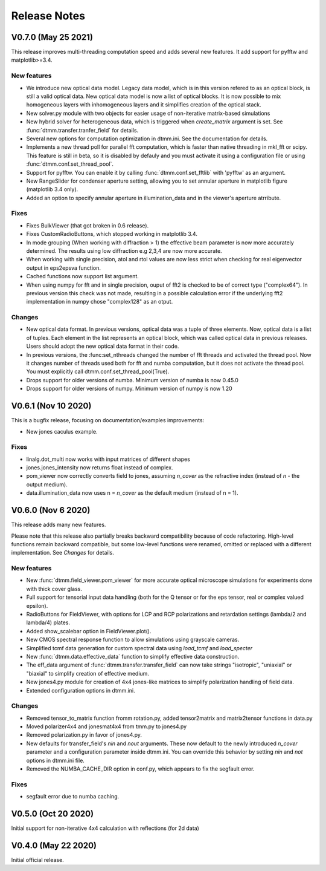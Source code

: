 Release Notes
-------------

V0.7.0 (May 25 2021)
++++++++++++++++++++

This release improves multi-threading computation speed and adds several new features.
It add support for pyfftw and matplotlib>=3.4.

New features
////////////

* We introduce new optical data model. Legacy data model, which is in this version refered to as an optical block, is still a valid optical data. New optical data model is now a list of optical blocks. It is now possible to mix homogeneous layers with inhomogeneous layers and it simplifies creation of the optical stack.
* New solver.py module with two objects for easier usage of non-iterative matrix-based simulations
* New hybrid solver for heterogeneous data, which is triggered when `create_matrix` argument is set. See :func:`dtmm.transfer.tranfer_field` for details.
* Several new options for computation optimization in dtmm.ini. See the documentation for details.
* Implements a new thread poll for parallel fft computation, which is faster than native threading in mkl_fft or scipy. This feature is still in beta, so it is disabled by defauly and you must activate it using a configuration file or using :func:`dtmm.conf.set_thread_pool`.
* Support for pyfftw. You can enable it by calling :func:`dtmm.conf.set_fftlib` with 'pyfftw' as an argument.
* New RangeSlider for condenser aperture setting, allowing you to set annular aperture in matplotlib figure (matplotlib 3.4 only).
* Added an option to specify annular aperture in illumination_data and in the viewer's aperture atrribute.

Fixes
/////

* Fixes BulkViewer (that got broken in 0.6 release).
* Fixes CustomRadioButtons, which stopped working in matplotlib 3.4.
* In mode grouping (When working with diffraction > 1) the effective beam parameter is now more accurately determined. The results using low diffraction e.g 2,3,4 are now more accurate.
* When working with single precision, atol and rtol values are now less strict when checking for real eigenvector output in eps2epsva function.
* Cached functions now support list argument.
* When using numpy for fft and in single precision, ouput of fft2 is checked to be of correct type ("complex64"). In previous version this check was not made, resulting in a possible calculation error if the underlying fft2 implementation in numpy chose "complex128" as an otput.

Changes
///////

* New optical data format. In previous versions, optical data was a tuple of three elements. Now,  optical data is a list of tuples. Each element in the list represents an optical block, which was called optical data in previous releases. Users should adopt the new optical data format in their code.
* In previous versions, the :func:set_nthreads changed the number of fft threads and activated the thread pool. Now it changes number of threads used both for fft and numba computation, but it does not activate the thread pool. You must explicitly call dtmm.conf.set_thread_pool(True).
* Drops support for older versions of numba. Minimum version of numba is now 0.45.0
* Drops support for older versions of numpy. Minimum version of numpy is now 1.20

V0.6.1 (Nov 10 2020)
++++++++++++++++++++

This is a bugfix release, focusing on documentation/examples improvements:

* New jones caculus example.

Fixes
/////

* linalg.dot_multi now works with input matrices of different shapes
* jones.jones_intensity now returns float instead of complex.
* pom_viewer now correctly converts field to jones, assuming `n_cover` as the refractive index (instead of `n` - the output medium).
* data.illumination_data now uses n = `n_cover` as the default medium (instead of n = 1).

V0.6.0 (Nov 6 2020)
+++++++++++++++++++

This release adds many new features.  

Please note that this release also partially breaks backward compatibility because of code refactoring. High-level functions remain backward compatible, but some low-level functions were renamed, omitted or replaced with a different implementation. See *Changes* for details.

New features
////////////

* New :func:`dtmm.field_viewer.pom_viewer` for more accurate optical microscope simulations for experiments done with thick cover glass.
* Full support for tensorial input data handling (both for the Q tensor or for the eps tensor, real or complex valued epsilon). 
* RadioButtons for FieldViewer, with options for LCP and RCP polarizations and retardation settings (lambda/2 and lambda/4) plates.
* Added show_scalebar option in FieldViewer.plot().
* New CMOS spectral response function to allow simulations using grayscale cameras.
* Simplified tcmf data generation for custom spectral data using `load_tcmf` and `load_specter`
* New :func:`dtmm.data.effective_data` function to simplify effective data construction.
* The eff_data argument of :func:`dtmm.transfer.transfer_field` can now take strings "isotropic", "uniaxial" or "biaxial" to simplify creation of effective medium.
* New jones4.py module for creation of 4x4 jones-like matrices to simplify polarization handling of field data.
* Extended configuration options in dtmm.ini.

Changes
///////

* Removed tensor_to_matrix function fromm rotation.py, added tensor2matrix and matrix2tensor functions in data.py
* Moved polarizer4x4 and jonesmat4x4 from tmm.py to jones4.py
* Removed polarization.py in favor of jones4.py.
* New defaults for transfer_field's `nin` and `nout` arguments. These now default to the newly introduced `n_cover` parameter and a configuration parameter inside dtmm.ini. You can override this behavior by setting `nin` and `not` options in dtmm.ini file.
* Removed the NUMBA_CACHE_DIR option in conf.py, which appears to fix the segfault error.

Fixes
/////

* segfault error due to numba caching. 

V0.5.0 (Oct 20 2020)
++++++++++++++++++++

Initial support for non-iterative 4x4 calculation with reflections (for 2d data)


V0.4.0 (May 22 2020)
++++++++++++++++++++

Initial official release.
